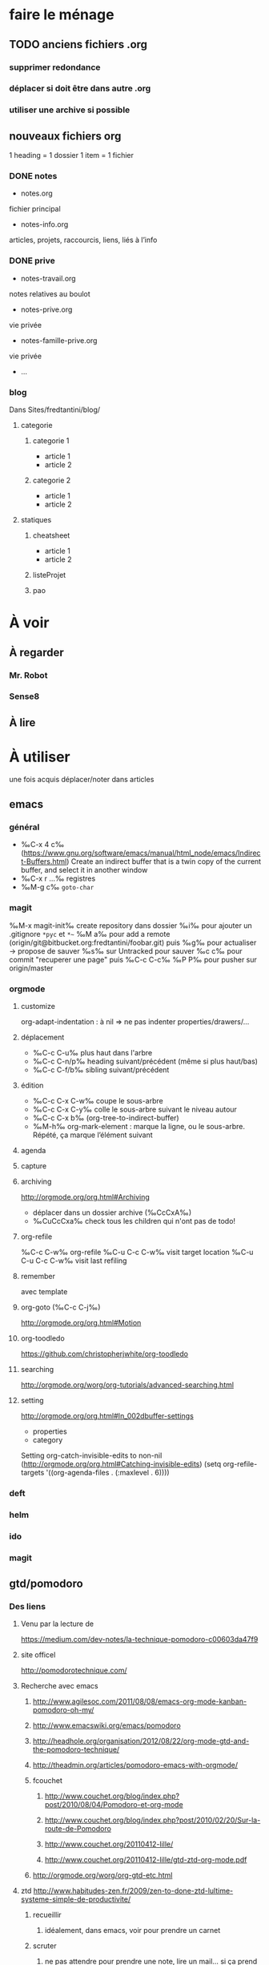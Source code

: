 * faire le ménage
** TODO anciens fichiers .org
*** supprimer redondance
*** déplacer si doit être dans autre .org
*** utiliser une archive si possible
** nouveaux fichiers org
1 heading = 1 dossier
1 item = 1 fichier
*** DONE notes 
- notes.org
fichier principal
- notes-info.org
articles, projets, raccourcis, liens, liés à l’info
*** DONE prive
- notes-travail.org
notes relatives au boulot
- notes-prive.org
vie privée
- notes-famille-prive.org
vie privée
- ...
*** blog
Dans Sites/fredtantini/blog/
**** categorie
***** categorie 1
- article 1
- article 2
***** categorie 2
- article 1
- article 2
**** statiques
***** cheatsheet
- article 1
- article 2
***** listeProjet
***** pao
* À voir
** À regarder
*** Mr. Robot
*** Sense8
** À lire
* À utiliser
une fois acquis déplacer/noter dans articles
** emacs
*** général
- ‰C-x 4 c‰ (https://www.gnu.org/software/emacs/manual/html_node/emacs/Indirect-Buffers.html)
  Create an indirect buffer that is a twin copy of the current buffer, and select it in another window
- ‰C-x r …‰ registres
- ‰M-g c‰ =goto-char=
*** magit
‰M-x magit-init‰
create repository dans dossier
‰i‰ pour ajouter un .gitignore =*pyc= et =*~=
‰M a‰ pour add a remote (origin/git@bitbucket.org:fredtantini/foobar.git)
puis
‰g‰ pour actualiser -> propose de sauver
‰s‰ sur Untracked pour sauver
‰c c‰ pour commit "recuperer une page" puis ‰C-c C-c‰
‰P P‰ pour pusher sur origin/master

*** orgmode
**** customize
org-adapt-indentation : à nil => ne pas indenter properties/drawers/...
**** déplacement
- ‰C-c C-u‰ plus haut dans l'arbre
- ‰C-c C-n/p‰ heading suivant/précédent (même si plus haut/bas)
- ‰C-c C-f/b‰ sibling suivant/précédent
**** édition
- ‰C-c C-x C-w‰ coupe le sous-arbre
- ‰C-c C-x C-y‰ colle le sous-arbre suivant le niveau autour
- ‰C-c C-x b‰     (org-tree-to-indirect-buffer)
- ‰M-h‰ org-mark-element : marque la ligne, ou le sous-arbre. Répété,
  ça marque l’élément suivant
**** agenda
**** capture
**** archiving
http://orgmode.org/org.html#Archiving
  - déplacer dans un dossier archive (‰CcCxA‰)
  - ‰CuCcCxa‰ check tous les children qui n'ont pas de todo!

**** org-refile 
‰C-c C-w‰ org-refile
‰C-u C-c C-w‰ visit target location
‰C-u C-u C-c C-w‰ visit last refiling
**** remember
avec template
**** org-goto (‰C-c C-j‰) 
http://orgmode.org/org.html#Motion
**** org-toodledo
    https://github.com/christopherjwhite/org-toodledo
**** searching
http://orgmode.org/worg/org-tutorials/advanced-searching.html
**** setting
http://orgmode.org/org.html#In_002dbuffer-settings
- properties
- category
Setting org-catch-invisible-edits to non-nil (http://orgmode.org/org.html#Catching-invisible-edits)
(setq org-refile-targets '((org-agenda-files . (:maxlevel . 6))))

*** deft
*** helm
*** ido
*** magit
** gtd/pomodoro
*** Des liens
**** Venu par la lecture de 
     https://medium.com/dev-notes/la-technique-pomodoro-c00603da47f9
**** site officel
     http://pomodorotechnique.com/
**** Recherche avec emacs
***** http://www.agilesoc.com/2011/08/08/emacs-org-mode-kanban-pomodoro-oh-my/
***** http://www.emacswiki.org/emacs/pomodoro
***** http://headhole.org/organisation/2012/08/22/org-mode-gtd-and-the-pomodoro-technique/
***** http://theadmin.org/articles/pomodoro-emacs-with-orgmode/
***** fcouchet
****** http://www.couchet.org/blog/index.php?post/2010/08/04/Pomodoro-et-org-mode
****** http://www.couchet.org/blog/index.php?post/2010/02/20/Sur-la-route-de-Pomodoro
****** http://www.couchet.org/20110412-lille/
****** http://www.couchet.org/20110412-lille/gtd-ztd-org-mode.pdf
***** http://orgmode.org/worg/org-gtd-etc.html
**** ztd http://www.habitudes-zen.fr/2009/zen-to-done-ztd-lultime-systeme-simple-de-productivite/
***** recueillir
****** idéalement, dans emacs, voir pour prendre un carnet
***** scruter
****** ne pas attendre pour prendre une note, lire un mail… si ça prend moins de 2 minutes
***** planifier
****** programmer Most Important Tasks pour la semaine, gros galets pour la journée
***** faire
****** 1 tâche à la fois
avec pomodoro?
***** Système de confiance simple
****** listes séparées simples, à vérifier chaque jour
***** organiser
****** répartir les notes «receuillir» dans ces listes
***** examire
****** examiner système et objectifs chaque semaine
***** simplifier
****** réduire objectifs et tâches pour garder que les plus importantes
***** Routine
****** définir et conserver des routine
*** Mise en place
**** Commencer doucement:
***** planifier 3 most important tasks chaque semaine -> 25/50 min
***** planifier le gros de la journée chaque jour -> 25 min
***** veille
****** 1 scéance maison par jour pour dépiler flux rss -> ajout de notes à lire
****** 1 scéance de lecture des choses notées à partir des «à lire» -> ajout d'autres «à lire»
* TODO À trier plus
** Info
*** emacs                                                                :QL:
**** Modes/fonctions sympas
***** auto-fill-mode
passe à la ligne automatiquement (comme en faisant ‰M-q‰ à chaque frappe)
***** scroll-lock-mode
déplace l’écran au lieu du curseur : par exemple, si le curseur est au
milieu de l’écran, ‰C-n‰ fait remonter l’écran d’une ligne ; le
curseur est sur la ligne d’après, mais toujours au milieu de l’écran.
***** hl-line-mode 
la ligne courante est mise en relief.
***** annotations sans changer le fichier
https://github.com/bastibe/annotate.el
***** configurer son mode-line
****** http://shibayu36.hatenablog.com/entry/2014/04/01/094543
***** prettify-symbols-mode
pour avoir par exemple des λ quand on tape lambda ou des ≤ quand on tape <= (voir l’aide de la fonction)
****** https://github.com/drothlis/pretty-symbols
***** des registres interactifs (àla ido)
****** https://github.com/atykhonov/iregister.el
via http://www.reddit.com/r/emacs/comments/22ssyg/interactive_register_commands_for_emacs/
***** set-mark-command-repeat-pop
****** https://twitter.com/themathiasdahl/status/455651528322584576.
#+BEGIN_QUOTE
If you use C-u C-SPC to pop mark, check out the option
set-mark-command-repeat-pop. Then you do only C-SPC after an initial
pop. #emacs
#+END_QUOTE
***** 24.4
C-x SPC -> kill-yank.. easy
New command `C-x C-k x' (`kmacro-to-register') stores keyboard macros in registers.
superword-mode
****** snip emacs                                                   :QL:snip:
***** DONE M-x whitespace-cleanup
***** TODO visual-regexp 
comme replace-regexp, mais avec des couleurs pour chaque partie de la regexp
****** http://www.emacswiki.org/emacs/VisualRegexp
****** https://github.com/benma/visual-regexp.el
***** DONE `whitespace-cleanup' (whitespace.el)
***** TODO auto-revert-tail-mode pour simuler tail -f
****** voir aussi http://www.emacswiki.org/emacs/TrackChanges 
****** et highlight-changes-mode code-review
***** TODO god-mode
un appui sur ESC pour passer de C-a C-k C-n C-y à akny, de M-f M-f M-f à gf.., etc.
****** https://github.com/chrisdone/god-mode
***** ibuffer-fontification-alist
****** exemple dans :https://raw.githubusercontent.com/avar/dotemacs/master/.emacs
****** depuis : http://www.reddit.com/r/emacs/comments/21fjpn/fontifying_buffer_list_for_emacs_243/
***** DONE deleteblank when saving
****** https://github.com/jaseemabid/emacs.d/blob/master/init.el#L487
***** remember tramp connection
****** https://github.com/jaseemabid/emacs.d/commit/817829640db031019cde79e7fc6f531ea42a2b22
***** TODO fancy-narrow
comme narrow, mais au lieu de supprimer le texte, le grise
****** https://github.com/Bruce-Connor/fancy-narrow
***** org-protocol
****** http://www.marshut.com/isriwm/org-protocol-title.html
***** M-l/u/c marche aussi avec un argument négatif
****** https://www.gnu.org/software/emacs/manual/html_node/emacs/Fixing-Case.html#Fixing-Case
***** options pour comment indenter le C
****** http://www.emacswiki.org/emacs/IndentingC
***** org-mode : comment supprimer certains markup
****** http://stackoverflow.com/questions/22491823/disable-certain-org-mode-markup/22493885#22493885
***** TODO gérer les minor modes facilement
****** https://github.com/ShingoFukuyama/manage-minor-mode
***** TODO which-function-mode pour afficher le nom de la fonction dans l'info
****** http://emacsredux.com/blog/2014/04/05/which-function-mode/
***** paredit-split/join-sexp pour passer de (foo bar) à (foo) (bar) ou "hello world" à "hello" "world"
****** http://www.emacswiki.org/emacs/PareditCheatsheet 
***** pretty printing le résultat d'une expression
****** https://github.com/steckerhalter/ipretty
***** TODO major mode pour html + block "php/jsp/template"
****** http://web-mode.org/
***** indirect buffer permet de faire du narrow sur différentes régions
****** http://demonastery.org/2013/04/emacs-narrow-to-region-indirect/
***** TODO rainbow-deliminators.el parenthèses/crochets/… en couleur pour savoir où on en est
****** http://www.emacswiki.org/emacs/RainbowDelimiters
***** TODO Kill & Mark Things Easily in Emacs
****** https://github.com/leoliu/easy-kill
***** TODO afficher les suites possibles d'un raccourci (plutôt que de faire C-h)
****** https://github.com/kbkbkbkb1/guide-key
***** TODO keychord pour lancer une commande quand on appuie sur 2 touches en même temps
****** http://www.emacswiki.org/emacs/KeyChord
****** http://www.reddit.com/r/emacs/comments/22hzx7/what_are_your_keychord_abbreviations/
***** TODO company mode : COMPlete ANYthing «popup qui affiche les complétions possibles»
****** http://www.emacswiki.org/emacs/CompanyMode
****** http://company-mode.github.io/
***** conversion en masse via un makefile
****** https://github.com/abo-abo/make-it-so
***** TODO export org-mode: possible en asynchrone
****** http://orgmode.org/manual/The-Export-Dispatcher.html
***** TODO impatient mode : voir le changement dans le navigateur dès qu'on tape
****** https://github.com/netguy204/imp.el
***** liens dans org-mode
****** abbreviations
******* [\[linkword:tag]\[description]] avec linkword dans org-link-abbrev-alist %s remplacé par le tag
******* #+LINK: google    http://www.google.com/search?q=%s pour dans 1 seul buffer -> [\[google:foobar]]
******* http://orgmode.org/manual/Link-abbreviations.html#Link-abbreviations
****** search option
        [[file:~/code/main.c::255]] ligne
        [[file:~/xx.org::My Target]] <<target
        [[file:~/xx.org::*My Target]] header
        [[file:~/xx.org::#my-custom-id]] lien avec propriété CUSTOM_ID
        [[file:~/xx.org::/regexp/]] occur / org-occur
******* http://orgmode.org/manual/Search-options.html#Search-options
****** radio target
******* For example, a target ‘<<<My Target>>>’ causes each occurrence of ‘My Target’ in normal text to become activated as a link. (en faisant un C-c C-c).
******* http://orgmode.org/manual/Radio-targets.html#Radio-targets
****** snip bash                                                    :QL:snip:
***** header-line-format variable, the same as mode-line-format
***** (require 'paren)
****** (setq show-paren-style 'parenthesis)
****** (show-paren-mode +1)
****** Show Paren Delay + grand, mais Show Paren Style: Value Menu expression
****** https://github.com/Fuco1/smartparens : Some of these packages include autopair, textmate, wrap-region, electric-pair-mode, paredit and others
****** paredit http://www.emacswiki.org/emacs/ParEdit
***** http://www.emacswiki.org/emacs/HighlightTemporarily
***** C-h a ≠ M-x apropos !!!!!
***** display table
****** (or standard-display-table (setq standard-display-table (make-display-table)))
****** (aset standard-display-table ?\f (vconcat "\n" (make-vector 78 ?-) "^L\n"))
***** https://github.com/technomancy/better-defaults/blob/master/better-defaults.el
***** http://www.emacswiki.org/emacs/HippieExpand
***** undo-tree
****** http://www.dr-qubit.org/emacs.php#undo-tree-docs
****** http://www.emacswiki.org/emacs/UndoTree
***** magit-tramp https://github.com/sigma/magit-tramp
***** https://github.com/victorhge/iedit
***** https://github.com/magnars/multiple-cursors.el
***** https://linuxfr.org/users/philippemc/journaux/emacs-24-toute-resistance-est-inutile#comment-1485777
***** smex M-x àla ido
***** http://jblevins.org/projects/deft/
***** zenburn-theme
***** js2-mode
***** flx-ido
***** https://github.com/lewang/flx
***** https://github.com/emacs-helm/helm/wiki
***** http://www.emacswiki.org/emacs/ELPA repository, eval after load etc.
***** mmm-mode multiple-major-mode coexistant http://www.emacswiki.org/emacs/MmmMode
***** https://github.com/tkf/emacs-ipython-notebook
***** http://common-lisp.net/project/slime/
***** (global-)linum-mode
***** mettre les customize séparément
tip 7 de http://a-nickels-worth.blogspot.fr/2007/11/effective-emacs.html 
***** profiler le init
http://www.emacswiki.org/emacs/ProfileDotEmacs
***** autoload
http://stackoverflow.com/questions/4189159/emacs23-elisp-how-to-properly-autoload-this-library
http://stackoverflow.com/questions/6886643/file-extension-hook-in-emacs
http://emacswiki.org/emacs/AutoLoad
http://www.gnu.org/software/emacs/manual/html_mono/elisp.html#Autoload
***** demarrer le daemon et utiliser le client
    http://stackoverflow.com/a/4189193
***** python ide
http://pedrokroger.net/2010/07/configuring-emacs-as-a-python-ide-2/
**** workflow
***** http://irreal.org/blog/?p=3730
quick note
***** http://sachachua.com/blog/2015/02/learn-take-notes-efficiently-org-mode/
***** http://irreal.org/blog/?p=3726
capturing blog idea
***** à lire : les options que l’on peut mettre dans #+BEGIN_... (-n -r)
****** http://orgmode.org/manual/Literal-examples.html#fn-3
***** des templates pour C-c r

***** decoupage .c a gauche .h a droite
http://stackoverflow.com/questions/1002091/how-to-force-emacs-not-to-display-buffer-in-a-specific-window/1002172#1002172
**** à étudier
***** à lire : overlays
****** http://www.gnu.org/software/emacs/manual/html_node/elisp/Managing-Overlays.html#Managing-Overlays
******* http://www.gnu.org/software/emacs/manual/html_node/elisp/Text-Properties.html#Text-Properties
******* https://github.com/ShingoFukuyama/ov.el#ovel-
***** à lire http://www.fclose.com/5407/making-emacs-startup-faster/
***** exemple de =modify-syntax-entry=
****** http://stackoverflow.com/a/1772365/3336968
****** http://www.emacswiki.org/emacs/EmacsSyntaxTable
****** http://www.lunaryorn.com/2014/03/12/syntactic-fontification-in-emacs.html
***** [[http://stackoverflow.com/questions/1706157/in-emacs-how-do-i-figure-out-which-package-is-loading-tramp][In Emacs How Do I Figure Out Which Package Is Loading Tramp]]
réponse :
#+BEGIN_SRC elisp
(eval-after-load "tramp"
  '(debug))
#+END_SRC
***** manipuler les overlay facilement
****** https://github.com/ShingoFukuyama/ov.el#ovel-
**** autre
***** citation Emacs/vegan
***** https://twitter.com/timotm/status/446633786797588480
****** OH @eagleflo: "#Emacs is the vegan option - too much hassle for most people but those using it can't shut up about it"

***** les évolutions de org-mode:
****** http://orgmode.org/Changes.html
****** http://orgmode.org/Changes_old.html

***** http://www.reddit.com/r/emacs/comments/230ali/orglike_editor_in_html5_nice_as_a_start_page
****** http://clearly.pl/toto ?
***** update de la configs 23/24
****** config
*******  (setq scroll-step 1)
*******  (setq scroll-conservatively 100000
*******  (global-set-key (kbd "<f2>") 'find-function)
*******  (scroll-bar-mode 0)
*******  (tool-bar-mode 0)
*******  (menu-bar-mode 0)
***** emacs pour débutants                                        :Statiques:
des liens pour ceux qui débutent
****** http://www.emacswiki.org/
******* http://www.emacswiki.org/emacs/EmacsNiftyTricks
****** https://github.com/rdallasgray/graphene
****** https://github.com/technomancy/better-defaults
****** https://github.com/bbatsov/prelude
****** http://wikemacs.org/index.php/Main_Page (http://wikemacs.org/index.php/Emacs_Terminology)
****** http://emacs.sexy/img/How-to-Learn-Emacs-v2-Large.png
****** http://www.braveclojure.com/basic-emacs/
****** http://batsov.com/articles/2011/11/30/the-ultimate-collection-of-emacs-resources/
****** http://www.emacswiki.org/emacs/EmacsScreencasts
*******  http://blog.desdelinux.net/crear-un-screenshot-o-screencast-en-gif/
*******  https://www.google.com/search?q=gif+screencast+type
*******  http://www.reddit.com/r/emacs/comments/1yu2j0/generating_gifs_showing_emacs_features/
*******  http://draketo.de/light/english/emacs/org-screenshot-inline
***** https://en.wikipedia.org/wiki/Homoiconicity
***** https://github.com/xaccrocheur/kituu/blob/master/.emacs
*** bash
**** C-M-e : remplace l'alias avant de l'exécuter
***** http://stackoverflow.com/questions/22612627/print-terminal-alias-command-as-well-as-executing-it
*** idées projets/code                                        :articles_blog:
**** https://demo.cozycloud.cc/#home
**** http://jeux.developpez.com/tutoriels/tile-mapping-construction-niveau/
**** http://devfiles.myopera.com/articles/649/example5.html deluxepaint 3 flocon
**** http://www.kde.org/applications/games/ktuberling/development
**** http://root.suumitsu.eu/links/?vMyatQ Random-Imgur-Wall

*** emacs comme ide pour Python                                   :Statiques:
Des configs emacs pour python
http://www.kurup.org/blog/2012/10/24/emacs-for-python-programming/ (ou je découvre https://github.com/pinard/Pymacs)
http://www.saltycrane.com/blog/2010/05/my-emacs-python-environment/
https://github.com/gabrielelanaro/emacs-for-python
http://www.enigmacurry.com/2008/05/09/emacs-as-a-powerful-python-ide/
**** modes emacs utiles pour plein de gens et donc à regarder, pas forcément que pour python
***** [[https://github.com/proofit404/anaconda-mode][anaconda-mode (github)]]
Code navigation, documentation lookup and completion for Python.
***** [[https://github.com/auto-complete/auto-complete][auto-complete-mode (github.com)]]
Auto-Complete is an intelligent auto-completion extension for Emacs. It extends the standard Emacs completion interface and provides an environment that allows users to concentrate more on their own work.
Les gens semblent quand même préférer company-mode
***** [[https://github.com/capitaomorte/autopair][autopair (github.com)]]
Autopair is an extension to the Emacs text editor that automatically pairs braces and quotes
***** [[http://cedet.sourceforge.net/][cedet (sourceforge)]]
CEDET is a Collection of Emacs Development Environment Tools written with the end goal of creating an advanced development environment in Emacs. 
Installé sur emacs ≥ 23.2
***** [[http://company-mode.github.io/][company-mode (github.io)]]
Company is a text completion framework for Emacs. The name stands for "complete anything". It uses pluggable back-ends and front-ends to retrieve and display completion candidates.
***** [[https://github.com/alexott/ecb][ecb (github.com)]]
This package contains a code browser for several programming-languages for (X)Emacs.
Installé sur emacs ≥ 23.2
***** [[https://github.com/jorgenschaefer/elpy][elpy (github.com)]]
Emacs Python Development Environment
Nécessite d’installer : jedi ou rope ; flake8 ; importmagic
Utilise rope ou jedi, company-mode, highlight-indentation, yasnippet, eldoc, python.el, find-file-in-project, idomenu, ido’s completion, pydoc, flymake, pyvenv
***** [[https://github.com/flycheck/flycheck][flycheck (github.com)]][[http://www.flycheck.org/][(home)]]
Flycheck is a modern on-the-fly syntax checking extension for GNU Emacs 24, intended as replacement for the older Flymake extension which is part of GNU Emacs.
***** [[http://www.emacswiki.org/emacs/FlySpell][flyspell (emacswiki)]]
Flyspell enables on-the-fly spell checking in Emacs by the means of a minor mode. It is called Flyspell. This facility is hardly intrusive. It requires no help. Flyspell highlights incorrect words as soon as they are completed or as soon as the TextCursor hits a new word.
part of Emacs
***** [[https://github.com/tkf/emacs-jedi][jedi.el (github.com)]] 
Jedi.el is a Python auto-completion package for Emacs. It aims at helping your Python coding in a non-destructive way. It also helps you to find information about Python objects, such as docstring, function arguments and code location.
***** [[https://github.com/magit/magit][magit (github)]]
Magit is an interface to the version control system Git, implemented as an Emacs package. Magit aspires to be a complete Git porcelain. While we cannot (yet) claim, that Magit wraps and improves upon each and every Git command, it is complete enough to allow even experienced Git users to perform almost all of their daily version control tasks directly from within Emacs. While many fine Git clients exist, only Magit and Git itself deserve to be called porcelains. 
***** [[https://github.com/davidmiller/pony-mode][pony-mode (github.com)]]
A Django mode for emacs.
***** [[https://github.com/bbatsov/projectile][projectile (github.com)]]
Projectile is a project interaction library for Emacs. Its goal is to provide a nice set of features operating on a project level without introducing external dependencies(when feasible). For instance - finding project files has a portable implementation written in pure Emacs Lisp without the use of GNU find (but for performance sake an indexing mechanism backed by external commands exists as well).
***** [[https://github.com/fgallina/python-django.el][python-django.el (github.com)]]
A Jazzy package for managing Django projects.
Nécessite https://github.com/fgallina/python.el ou emacs ≥ 24.3
***** [[https://github.com/tkf/emacs-python-environment][python-environment (github.com)]]
Python virtualenv API for Emacs Lisp
***** [[https://github.com/jorgenschaefer/pyvenv][pyvenv (github.com)]]
This is a simple global minor mode which will replicate the changes done by virtualenv activation inside Emacs.
***** [[https://github.com/python-rope/ropemacs][ropemacs (github.com)]]
Ropemacs is an emacs mode that uses rope library to provide features like python refactorings and code-assists.
Nécessite rope et pymacs
***** [[https://github.com/Fuco1/smartparens][smartparens (github.com)]]
Smartparens is minor mode for Emacs that deals with parens pairs and tries to be smart about it. It started as a unification effort to combine functionality of several existing packages in a single, compatible and extensible way to deal with parentheses, delimiters, tags and the like. 
***** [[https://www.gnu.org/software/emacs/manual/html_node/emacs/Speedbar.html][speedbar (gnu.org)]]
The speedbar is a special frame for conveniently navigating in or operating on another frame
***** [[https://www.gnu.org/software/emacs/manual/html_node/emacs/Tags.html][Tags (gnu.org)]]
***** [[https://github.com/aculich/virtualenv.el][virtualenv (github.com)]]
À remplacer par pyvenv, virtualenvwrapper ou python-environment
***** [[https://github.com/porterjamesj/virtualenvwrapper.el][virtualenvwrapper (github.com)]]
A featureful virtualenv tool for Emacs. Emulates much of the functionality of Doug Hellmann's virtualenvwrapper.
***** [[https://github.com/abingham/emacs-ycmd][ymcd-mode (github.com)]]
emacs-ycmd is a client for ycmd, the code completion system. It takes care of managing a ycmd server and fetching completions from that server.
**** outils python 
***** [[https://gitlab.com/pycqa/flake8][flake8 (gitlab)]]
flake8 is a python tool that glues together pep8, pyflakes, mccabe, and third-party plugins to check the style and quality of some python code.
***** [[https://github.com/alecthomas/importmagic][importmagic (github.com)]]
A Python library for finding unresolved symbols in Python code, and the corresponding imports
***** [[http://ipython.org/][ipython (home)]]
IPython provides a rich architecture for interactive computing
***** [[https://pypi.python.org/pypi/jedi][jedi (pypi)]] 
An autocompletion tool for Python that can be used for text editors.
***** [[https://github.com/pypa/pip][pip (github.com)]]
The PyPA recommended tool for installing Python packages
***** [[https://github.com/pyflakes/pyflakes/][pyflakes (github.com)]]
A simple program which checks Python source files for errors.
Pyflakes analyzes programs and detects various errors. It works by parsing the source file, not importing it, so it is safe to use on modules with side effects. It's also much faster.
***** [[https://github.com/python-rope/rope][rope (github.com)]]
a python refactoring library
***** [[https://pypi.python.org/pypi/virtualenv][virtualenv (pypi)]]
``virtualenv`` is a tool to create isolated Python environments.
***** [[https://bitbucket.org/dhellmann/virtualenvwrapper/][virtualenvwrapper (bitbucket.org)]]
virtualenvwrapper is a set of extensions to Ian Bicking's virtualenv tool. The extensions include wrappers for creating and deleting virtual environments and otherwise managing your development workflow, making it easier to work on more than one project at a time without introducing conflicts in their dependencies.
***** [[https://github.com/Valloric/ycmd][ycmd (github.com)]]
A code-completion & comprehension server
**** les tests python
***** [[https://docs.python.org/2/library/unittest.html][unittest (module)]]
***** [[http://pytest.org/latest/][pytest (home)]]
***** [[https://pypi.python.org/pypi/unittest2][unittest2 (pypi)]]
***** [[https://docs.python.org/2/library/doctest.html][doctest (module)]]
***** [[https://docs.python.org/3/library/unittest.mock.html][unitest.mock (module)]]
***** [[https://pypi.python.org/pypi/mock][mock (pypi)]]
***** [[http://nose.readthedocs.org/en/latest/][nose (readthedocs)]]
***** [[http://nose2.readthedocs.org/en/latest/][nose2 (readthedocs)]]
***** [[http://testrun.org/tox/latest/][tox (home)]]
***** [[https://code.google.com/p/pymox/][mox (code.google.com)]]
***** [[https://github.com/dag/attest][attest (github.com)]]
***** [[http://lettuce.it/][lettuce (home)]]
***** web
****** [[http://twill.idyll.org/][twill (home)]]
****** [[https://webtest.readthedocs.org/en/latest/][webtest (readthedocs)]]
****** [[http://www.seleniumhq.org/][selenium (home)]]
****** [[http://www.getwindmill.com/][windmill (home)]]
****** [[http://mechanicalcat.net/tech/webunit/][webunit (home)]]
****** [[https://pypi.python.org/pypi/splinter][splinter (pypi)]]
**** intégration continue/coverage
***** [[http://travis-ci.org][travis-ci]]
***** [[http://corevalls.io][corevalls]]
***** [[https://bitbucket.org/ned/coveragepy][coverage.py (bitbucket)]]
*** crudrest                                                         
**** http://ddg.gg/?q=django+rest+python+!g
**** http://www.django-rest-framework.org/tutorial/quickstart/
**** http://gotofritz.net/blog/weekly-challenge/restful-python-api-bottle
**** http://www.pythondiary.com/tutorials/simple-crud-app-django.html
**** http://apprendre-python.com/page-django-rest-framework-drf-cours-tuto-tutoriel-exemples
**** http://larlet.fr/david/biologeek/archives/20070501-developper-une-application-restful-avec-django/
**** http://www.bortzmeyer.org/rest-sql-unicode-exemple.html
**** http://docs.webob.org/en/latest/do-it-yourself.html             
*** django+test                                                      :projet:
http://chimera.labs.oreilly.com/books/1234000000754/pr04.html

*** firefox extensions
**** mouse gesture
HGH
BGB
HBD
DB
**** disconnect
**** ublock origin
**** lazarus
**** wikiwand
**** selenium
**** tamper data
**** rikai chan
*** avoir des idées d'articles                                         :idee:
**** Lectures du jour
idée : ce qu'on lit et qu'on trouve intéressant, on ne le bookmark pas, mais on le partage en disant pquoi c'est bien ?
org-mode souhaité
***** sol possibles
- shaarli 
  + fction export org-mode
- org-mode
  - publier le soir
  + faire un tri plus fin
recopier/sauver l'article en demandant -> contacter + remercier
- shaarli puis exporte «du jour» (ou plutôt depuis) en fichier org
**** Actions informatiques du jour
***** un pb, comment je l'ai abordé, la solution.
- peut être simple :
  - raccourcis emacs utilisés pour résoudre un pb, noter un truc
    - dump de C-h l ?
  - script bash tt bête, etc.
  - suite à lecture tuto
- plus compliqué
  - faire un article ? pour détailler comment c'est pensé
***** ce que j'ai découvert
- raccourcis/fonction emacs
**** Traductions d'article
**** code completion/info sur definition/vers un IDE
auto-complete http://cx4a.org/software/auto-complete/ autocompletion
cedet http://alexott.net/en/writings/emacs-devenv/EmacsCedet.html The CEDET package is a collection of libraries, that implement different commands, but all of them have common goal  — provide functionality for work with source code written in different programming languages
etags (M-.) construit une table qui permet de naviguer vers définition de fonctions, etc. http://www.emacswiki.org/emacs/EmacsTags https://www.gnu.org/software/emacs/manual/html_node/eintr/etags.html https://www.gnu.org/software/emacs/manual/html_node/emacs/Tags.html#Tags http://www.jayconrod.com/posts/36/emacs-etags-a-quick-introduction http://blog.chmouel.com/2009/07/03/update-emacsvim-tags-with-inotify/
yasnippet http://www.emacswiki.org/emacs/Yasnippet https://github.com/capitaomorte/yasnippet écriture de squelettes
flymake http://www.emacswiki.org/emacs/FlyMake vérification de code à la volée
imenu http://www.emacswiki.org/emacs/ImenuMode naviguer dans le buffer : M-x imenu-add-menubar-index -> dans le menu apparait Index (marche pour org-mode !) ou M-x imenu, puis tab pour la liste (sinon, M-x imenu-add-to-menubar puis un nom, qui remplacera «Index» dans la menubar)
semantic https://www.gnu.org/software/emacs/manual/html_node/emacs/Semantic.html provide search, navigation, and completion commands that are powerful and precise. https://www.gnu.org/software/emacs/manual/html_node/semantic/index.html
speedbar
http://www.gnu.org/software/global/ ? source code tagging system, comme etag, mais indépendant du navigateur. Voir aussi https://github.com/OpenGrok/OpenGrok/wiki/Comparison-with-Similar-Tools
http://ecb.sourceforge.net/ "Emacs Code Browser" http://ecb.sourceforge.net/screenshots/index.html speedbar, treewindows, compilerwindows, liste des fonctions...
http://www.gnu.org/software/idutils/
http://stackoverflow.com/questions/750267/emacs-tab-completion-of-local-python-variables http://stackoverflow.com/a/750721 http://stackoverflow.com/a/765390
projectile https://github.com/bbatsov/projectile toggle between code and its test, kill all project buffers, replace in project, grep in project...
elisp :
C-h f / C-h v
eldoc  http://www.emacswiki.org/emacs/ElDoc (shows you, in the echo area, the argument list of the function call you are currently writing) + supporté dans certains modes
http://stackoverflow.com/questions/7022898/emacs-autocompletion-in-emacs-lisp-mode 
C http://www.emacswiki.org/emacs/CScopeAndEmacs
python https://github.com/jorgenschaefer/elpy/wiki/Features (rope, jedi...)
javascript http://blog.deadpansincerity.com/2011/05/setting-up-emacs-as-a-javascript-editing-environment-for-fun-and-profit/ bien détaillé, qui reprend autocomplete et utilise également flymake-jslint, code folding, javascrit console, yasnippet
***** examples
http://www.jesshamrick.com/2012/09/18/emacs-as-a-python-ide/
http://www.enigmacurry.com/2008/05/09/emacs-as-a-powerful-python-ide/
http://www.obsidianrook.com/perlnow/emacs_as_perl_ide.html
http://www.logilab.org/blogentry/173886
http://truongtx.me/2013/03/10/emacs-setting-up-perfect-environment-for-cc-programming/
http://nsaunders.wordpress.com/2009/11/18/turn-emacs-into-an-ide/
**** startup
https://duckduckgo.com/?q=understand+emacs+startup+load+unnecessary
https://www.gnu.org/software/emacs/manual/html_node/emacs/Entering-Emacs.html
http://tychoish.com/documentation/managing-emacs-configuraiton-and-lisp-systems/
http://a-nickels-worth.blogspot.fr/2007/11/effective-emacs.html
https://encrypted.google.com/search?hl=en&q=understand%20emacs%20startup%20load%20unnecessary
***** eval-after-load
http://stackoverflow.com/a/6162490
http://www.gnu.org/software/emacs/manual/html_node/elisp/Hooks-for-Loading.html
***** load fonction dans un mode
http://stackoverflow.com/a/5059383
http://stackoverflow.com/questions/3674637/enabling-certain-emacs-modes-or-features-almost-always
***** comment marche le démarrage
http://www.gnu.org/software/emacs/manual/html_node/elisp/Startup-Summary.html
**** a voir
** Passer indep                                                       :prive:
*** prix
http://user23.net/dev/dev/pricing.html
*** à voir
**** http://spiraledigitale.com/
**** Bluemind ->savoir faire linux
*****  http://blue-mind.net/partenaires/article/partenaires
*****  http://www.objectif-libre.com/fr/catalogue-des-formations-linux-et-logiciels-libres

** Mémoire
*** DONE Cavalier
**** anglais
***** DONE http://frezcogames.com/Knights_Tour.php : les yeux fermés
****** DONE traduire?
***** DONE http://borderschess.org/KTclosed.htm
http://borderschess.org/alt-kt_tours_frame.htm
***** DONE http://www.wikiwand.com/en/George_Koltanowski#/Blindfold_Knight.27s_Tour
***** DONE http://www.chess.com/blog/kurtgodden/a-tour-of-the-knights-tour
13,267,364,410,532 knight tours on a chessboard. http://oeis.org/A001230
***** DONE http://www.mayhematics.com/t/t.htm complet!!!
****** http://www.mayhematics.com/t/1n.htm intro
***** DONE http://mathworld.wolfram.com/KnightGraph.html wolphram 
***** DONE http://classes.bnf.fr/echecs/pedago/antho/09.htm
GO échec Pérec (http://classes.bnf.fr/echecs/pedago/antho/09.htm)
**** francais
***** https://duckduckgo.com/?q=r%C3%A9soudre+probl%C3%A8me+du+cavalier&t=ffcm
*** http://www.ludism.org/mentat/CalendarFeat
*** mem dep
*** mem kanji


